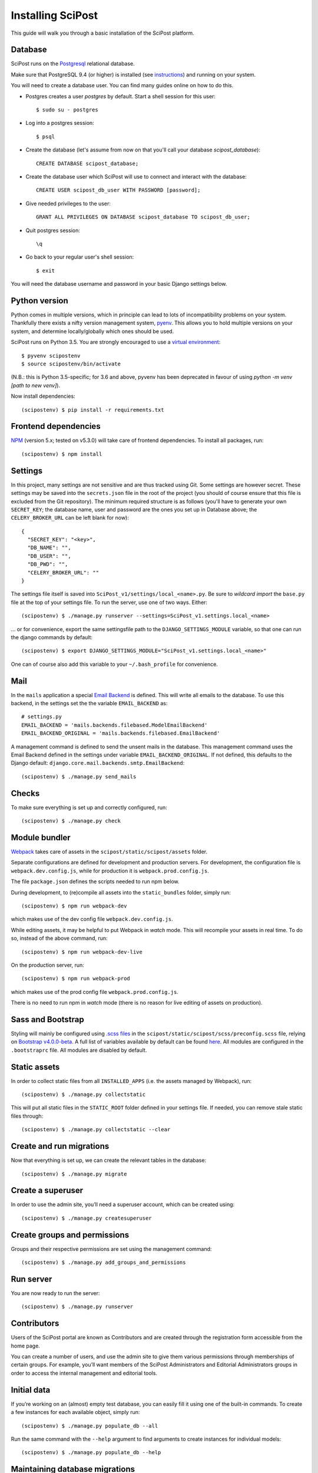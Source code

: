 #####################
Installing SciPost
#####################

This guide will walk you through a basic installation of the
SciPost platform.

********
Database
********

SciPost runs on the `Postgresql <https://www.postgresql.org/>`_ relational database.

Make sure that PostgreSQL 9.4 (or higher) is installed (see `instructions <https://wiki.postgresql.org/wiki/Detailed_installation_guides>`_) and running on your system.

You will need to create a database user. You can find many guides online on how to do this.

* Postgres creates a user `postgres` by default. Start a shell session for this user::

    $ sudo su - postgres

* Log into a postgres session::

    $ psql

* Create the database (let's assume from now on that you'll call your
  database `scipost_database`)::

    CREATE DATABASE scipost_database;

* Create the database user which SciPost will use to connect and interact
  with the database::

    CREATE USER scipost_db_user WITH PASSWORD [password];

* Give needed privileges to the user::

    GRANT ALL PRIVILEGES ON DATABASE scipost_database TO scipost_db_user;

* Quit postgres session::

    \q

* Go back to your regular user's shell session::

    $ exit

You will need the database username and password in your basic Django settings below.


**************
Python version
**************

Python comes in multiple versions, which in principle can lead to lots of
incompatibility problems on your system. Thankfully there exists a nifty
version management system, `pyenv <https://github.com/pyenv/pyenv>`_.
This allows you to hold multiple versions on your system, and determine
locally/globally which ones should be used.

SciPost runs on Python 3.5. You are strongly encouraged to use a
`virtual environment <https://docs.python.org/3.5/library/venv.html>`__::

   $ pyvenv scipostenv
   $ source scipostenv/bin/activate

(N.B.: this is Python 3.5-specific; for 3.6 and above, pyvenv has been deprecated
in favour of using `python -m venv [path to new venv]`).

Now install dependencies::

   (scipostenv) $ pip install -r requirements.txt


*********************
Frontend dependencies
*********************

`NPM <https://www.npmjs.com/>`__ (version 5.x; tested on v5.3.0) will
take care of frontend dependencies. To install all packages, run::

   (scipostenv) $ npm install


********
Settings
********

In this project, many settings are not sensitive and are thus tracked
using Git. Some settings are however secret. These settings may be saved
into the ``secrets.json`` file in the root of the project (you should of course
ensure that this file is excluded from the Git repository). The minimum
required structure is as follows
(you'll have to generate your own ``SECRET_KEY``; the database name,
user and password are the ones you set up in Database above; the
``CELERY_BROKER_URL`` can be left blank for now)::

     {
       "SECRET_KEY": "<key>",
       "DB_NAME": "",
       "DB_USER": "",
       "DB_PWD": "",
       "CELERY_BROKER_URL": ""
     }

The settings file itself is saved into
``SciPost_v1/settings/local_<name>.py``. Be sure to *wildcard import*
the ``base.py`` file at the top of your settings file. To run the
server, use one of two ways. Either::

   (scipostenv) $ ./manage.py runserver --settings=SciPost_v1.settings.local_<name>

… or for convenience, export the same settingsfile path to the
``DJANGO_SETTINGS_MODULE`` variable, so that one can run the django
commands by default::

   (scipostenv) $ export DJANGO_SETTINGS_MODULE="SciPost_v1.settings.local_<name>"

One can of course also add this variable to your ``~/.bash_profile`` for
convenience.


****
Mail
****

In the ``mails`` application a special `Email
Backend <https://docs.djangoproject.com/en/1.11/topics/email/#email-backends>`__
is defined. This will write all emails to the database. To use this
backend, in the settings set the the variable ``EMAIL_BACKEND`` as::

   # settings.py
   EMAIL_BACKEND = 'mails.backends.filebased.ModelEmailBackend'
   EMAIL_BACKEND_ORIGINAL = 'mails.backends.filebased.EmailBackend'

A management command is defined to send the unsent mails in the
database. This management command uses the Email Backend defined in the
settings under variable ``EMAIL_BACKEND_ORIGINAL``. If not defined, this
defaults to the Django default:
``django.core.mail.backends.smtp.EmailBackend``::

   (scipostenv) $ ./manage.py send_mails


******
Checks
******

To make sure everything is set up and correctly configured, run::

   (scipostenv) $ ./manage.py check


**************
Module bundler
**************

`Webpack <https://webpack.js.org/>`__ takes care of assets in the
``scipost/static/scipost/assets`` folder.

Separate configurations are defined for development and production servers.
For development, the configuration file is ``webpack.dev.config.js``, while
for production it is ``webpack.prod.config.js``.

The file ``package.json`` defines the scripts needed to run npm below.


During development, to (re)compile all assets into
the ``static_bundles`` folder, simply run::

   (scipostenv) $ npm run webpack-dev

which makes use of the dev config file ``webpack.dev.config.js``.

While editing assets, it may be helpful to put Webpack in *watch* mode.
This will recompile your assets in real time. To do so, instead of the
above command, run::

   (scipostenv) $ npm run webpack-dev-live


On the production server, run::

    (scipostenv) $ npm run webpack-prod

which makes use of the prod config file ``webpack.prod.config.js``.

There is no need to run npm in *watch* mode (there is no reason for live
editing of assets on production).


******************
Sass and Bootstrap
******************

Styling will mainly be configured using `.scss
files <http://www.sass-lang.com/>`__ in the
``scipost/static/scipost/scss/preconfig.scss`` file, relying on
`Bootstrap v4.0.0-beta <//www.getbootstrap.com/>`__. A full list of
variables available by default can be found
`here <https://github.com/twbs/bootstrap/blob/v4-dev/scss/_variables.scss>`__.
All modules are configured in the ``.bootstraprc`` file. All modules are
disabled by default.


*************
Static assets
*************

In order to collect static files from all ``INSTALLED_APPS`` (i.e. the
assets managed by Webpack), run::

   (scipostenv) $ ./manage.py collectstatic

This will put all static files in the ``STATIC_ROOT`` folder defined in
your settings file. If needed, you can remove stale static files
through::

   (scipostenv) $ ./manage.py collectstatic --clear


*************************
Create and run migrations
*************************

Now that everything is set up, we can create the relevant tables in the
database::

   (scipostenv) $ ./manage.py migrate


******************
Create a superuser
******************

In order to use the admin site, you’ll need a superuser account, which
can be created using::

   (scipostenv) $ ./manage.py createsuperuser


*****************************
Create groups and permissions
*****************************

Groups and their respective permissions are set using the management
command::

   (scipostenv) $ ./manage.py add_groups_and_permissions


**********
Run server
**********

You are now ready to run the server::

   (scipostenv) $ ./manage.py runserver


************
Contributors
************

Users of the SciPost portal are known as Contributors and are created
through the registration form accessible from the home page.

You can create a number of users, and use the admin site to give them
various permissions through memberships of certain groups. For example,
you’ll want members of the SciPost Administrators and Editorial
Administrators groups in order to access the internal management and
editorial tools.


************
Initial data
************

If you’re working on an (almost) empty test database, you can easily
fill it using one of the built-in commands. To create a few instances
for each available object, simply run::

   (scipostenv) $ ./manage.py populate_db --all

Run the same command with the ``--help`` argument to find arguments to
create instances for individual models::

   (scipostenv) $ ./manage.py populate_db --help


*******************************
Maintaining database migrations
*******************************

Every time fields in any of the models change, a `database
migration <https://docs.djangoproject.com/en/1.11/topics/migrations/>`__
needs to be created and applied. The first documents a database change
and its inverse, the second actually changes the database.

Make sure to commit the migration to Git after applying it, so other
developers can use them.::

   (scipostenv) $ ./manage.py makemigrations
   (scipostenv) $ ./manage.py migrate


*************
Search engine
*************

`Django Haystack <https://haystacksearch.org>`__ is used to handle search queries. The search
engine needs indexing before you can use it::

   (scipostenv) $ ./manage.py update_index -u default

Models involved in searches are re-indexed using ``post_save`` signals. [TO BE UPDATED: ``celery`` setup].



*****************
Django-extensions
*****************

`django-extensions <https://github.com/django-extensions/django-extensions>`__
provide added commands like ``./manage.py shell_plus``, which preloads
all models in a shell session. Additional imports may be specified in
``settings.py`` as follows::

   SHELL_PLUS_POST_IMPORTS = (
       ('theses.factories', ('ThesisLinkFactory')),
       ('comments.factories', ('CommentFactory')),
   )

